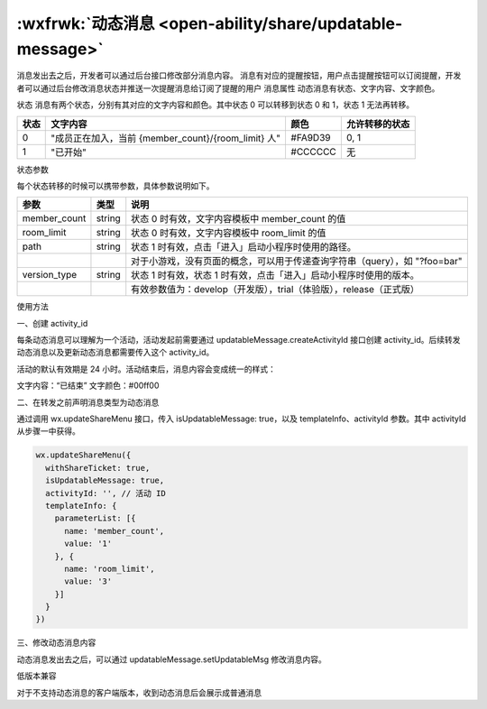 :wxfrwk:`动态消息 <open-ability/share/updatable-message>`
======================================================

.. versionadded:: 2.4.0 支持转发动态消息。动态消息对比普通消息，有以下特点：

消息发出去之后，开发者可以通过后台接口修改部分消息内容。
消息有对应的提醒按钮，用户点击提醒按钮可以订阅提醒，开发者可以通过后台修改消息状态并推送一次提醒消息给订阅了提醒的用户
消息属性
动态消息有状态、文字内容、文字颜色。

状态
消息有两个状态，分别有其对应的文字内容和颜色。其中状态 0 可以转移到状态 0 和 1，状态 1 无法再转移。

+------+-----------------------------------------------------+---------+----------------+
| 状态 |                      文字内容                       |  颜色   | 允许转移的状态 |
+======+=====================================================+=========+================+
| 0    | "成员正在加入，当前 {member_count}/{room_limit} 人" | #FA9D39 | 0, 1           |
+------+-----------------------------------------------------+---------+----------------+
| 1    | "已开始"                                            | #CCCCCC | 无             |
+------+-----------------------------------------------------+---------+----------------+

状态参数

每个状态转移的时候可以携带参数，具体参数说明如下。

+--------------+--------+----------------------------------------------------------------------------+
|     参数     |  类型  |                                    说明                                    |
+==============+========+============================================================================+
| member_count | string | 状态 0 时有效，文字内容模板中 member_count 的值                            |
+--------------+--------+----------------------------------------------------------------------------+
| room_limit   | string | 状态 0 时有效，文字内容模板中 room_limit 的值                              |
+--------------+--------+----------------------------------------------------------------------------+
| path         | string | 状态 1 时有效，点击「进入」启动小程序时使用的路径。                        |
+--------------+--------+----------------------------------------------------------------------------+
|              |        | 对于小游戏，没有页面的概念，可以用于传递查询字符串（query），如 "?foo=bar" |
+--------------+--------+----------------------------------------------------------------------------+
| version_type | string | 状态 1 时有效，状态 1 时有效，点击「进入」启动小程序时使用的版本。         |
+--------------+--------+----------------------------------------------------------------------------+
|              |        | 有效参数值为：develop（开发版），trial（体验版），release（正式版）        |
+--------------+--------+----------------------------------------------------------------------------+

使用方法

一、创建 activity_id

每条动态消息可以理解为一个活动，活动发起前需要通过 updatableMessage.createActivityId 接口创建 activity_id。后续转发动态消息以及更新动态消息都需要传入这个 activity_id。

活动的默认有效期是 24 小时。活动结束后，消息内容会变成统一的样式：

文字内容：“已结束”
文字颜色：#00ff00

二、在转发之前声明消息类型为动态消息

通过调用 wx.updateShareMenu 接口，传入 isUpdatableMessage: true，以及 templateInfo、activityId 参数。其中 activityId 从步骤一中获得。

.. code:: js

  wx.updateShareMenu({
    withShareTicket: true,
    isUpdatableMessage: true,
    activityId: '', // 活动 ID
    templateInfo: {
      parameterList: [{
        name: 'member_count',
        value: '1'
      }, {
        name: 'room_limit',
        value: '3'
      }]
    }
  })

三、修改动态消息内容

动态消息发出去之后，可以通过 updatableMessage.setUpdatableMsg 修改消息内容。

低版本兼容

对于不支持动态消息的客户端版本，收到动态消息后会展示成普通消息